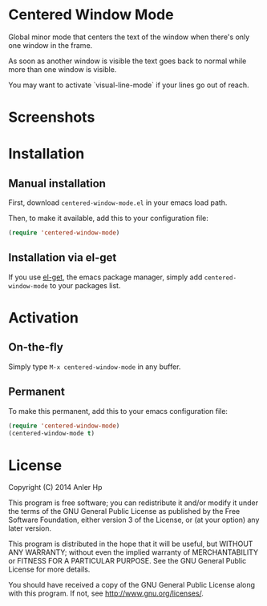 * Centered Window Mode

Global minor mode that centers the text of the window when there's only one window in the frame.

As soon as another window is visible the text goes back to normal while more than one window is visible.

You may want to activate `visual-line-mode` if your lines go out of reach.

* Screenshots

[[https://raw.githubusercontent.com/ikame/centered-window-mode/master/img/s-1.png]]
[[https://raw.githubusercontent.com/ikame/centered-window-mode/master/img/s-2.png]]
[[https://raw.githubusercontent.com/ikame/centered-window-mode/master/img/s-3.png]]

* Installation

** Manual installation

First, download =centered-window-mode.el= in your emacs load path.

Then, to make it available, add this to your configuration file:

#+begin_src emacs-lisp
(require 'centered-window-mode)
#+end_src

** Installation via el-get

If you use [[https://github.com/dimitri/el-get][el-get]], the emacs package manager, simply add =centered-window-mode= to your packages list.

* Activation

** On-the-fly

Simply type =M-x centered-window-mode= in any buffer.

** Permanent

To make this permanent, add this to your emacs configuration file:

#+begin_src emacs-lisp
(require 'centered-window-mode)
(centered-window-mode t)
#+end_src

* License

Copyright (C) 2014 Anler Hp

This program is free software; you can redistribute it and/or modify it under the terms of the GNU General Public License as published by the Free Software Foundation, either version 3 of the License, or (at your option) any later version.

This program is distributed in the hope that it will be useful, but WITHOUT ANY WARRANTY; without even the implied warranty of MERCHANTABILITY or FITNESS FOR A PARTICULAR PURPOSE. See the GNU General Public License for more details.

You should have received a copy of the GNU General Public License along with this program. If not, see http://www.gnu.org/licenses/.
